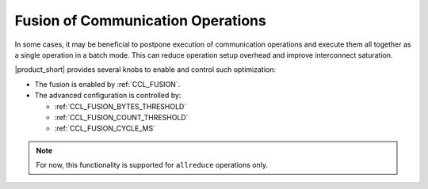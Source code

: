 ==================================
Fusion of Communication Operations
==================================

In some cases, it may be beneficial to postpone execution of communication operations and execute them all together as a single operation in a batch mode. 
This can reduce operation setup overhead and improve interconnect saturation. 

|product_short| provides several knobs to enable and control such optimization:

- The fusion is enabled by :ref:`CCL_FUSION`.
- The advanced configuration is controlled by:

  * :ref:`CCL_FUSION_BYTES_THRESHOLD`
  * :ref:`CCL_FUSION_COUNT_THRESHOLD`
  * :ref:`CCL_FUSION_CYCLE_MS`

.. note::
    For now, this functionality is supported for ``allreduce`` operations only.
